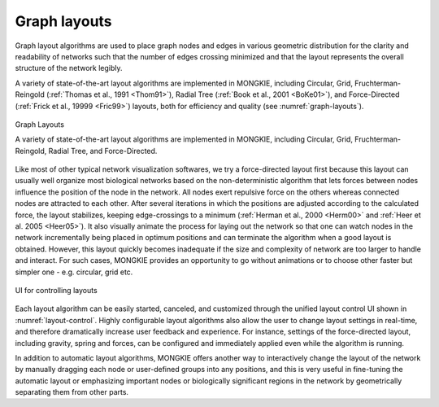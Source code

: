 *************
Graph layouts
*************

Graph layout algorithms are used to place graph nodes and edges in various geometric distribution for the clarity and readability of networks such that the number of edges crossing minimized and that the layout represents the overall structure of the network legibly.

A variety of state-of-the-art layout algorithms are implemented in MONGKIE, including Circular, Grid, Fruchterman-Reingold (:ref:`Thomas et al., 1991 <Thom91>`), Radial Tree (:ref:`Book et al., 2001 <BoKe01>`), and Force-Directed (:ref:`Frick et al., 19999 <Fric99>`) layouts, both for efficiency and quality (see :numref:`graph-layouts`).

.. figure:: ../images/graph_layouts.png
    :name: graph-layouts
    :width: 600px
    :align: center
    :alt: Graph layouts
    
    Graph Layouts
    
    A variety of state-of-the-art layout algorithms are implemented in MONGKIE, including Circular, Grid, Fruchterman-Reingold, Radial Tree, and Force-Directed.

Like most of other typical network visualization softwares, we try a force-directed layout first because this layout can usually well organize most biological networks based on the non-deterministic algorithm that lets forces between nodes influence the position of the node in the network. All nodes exert repulsive force on the others whereas connected nodes are attracted to each other. After several iterations in which the positions are adjusted according to the calculated force, the layout stabilizes, keeping edge-crossings to a minimum (:ref:`Herman et al., 2000 <Herm00>` and :ref:`Heer et al. 2005 <Heer05>`). It also visually animate the process for laying out the network so that one can watch nodes in the network incrementally being placed in optimum positions and can terminate the algorithm when a good layout is obtained. However, this layout quickly becomes inadequate if the size and complexity of network are too larger to handle and interact. For such cases, MONGKIE provides an opportunity to go without animations or to choose other faster but simpler one - e.g. circular, grid etc.

.. figure:: ../images/layout_control.png
    :name: layout-control
    :width: 600px
    :align: center
    :alt: Layout control UI
    
    UI for controlling layouts

Each layout algorithm can be easily started, canceled, and customized through the unified layout control UI shown in :numref:`layout-control`. Highly configurable layout algorithms also allow the user to change layout settings in real-time, and therefore dramatically increase user feedback and experience. For instance, settings of the force-directed layout, including gravity, spring and forces, can be configured and immediately applied even while the algorithm is running.

In addition to automatic layout algorithms, MONGKIE offers another way to interactively change the layout of the network by manually dragging each node or user-defined groups into any positions, and this is very useful in fine-tuning the automatic layout or emphasizing important nodes or biologically significant regions in the network by geometrically separating them from other parts.
